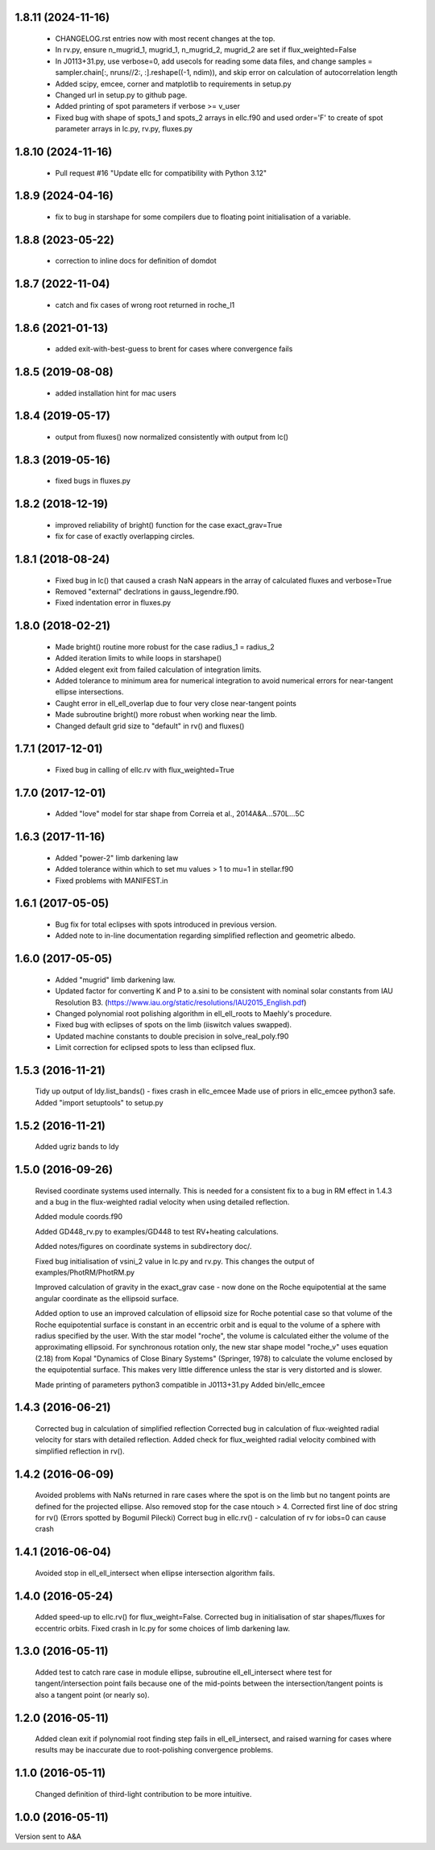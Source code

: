 1.8.11 (2024-11-16)
~~~~~~~~~~~~~~~~~~~
 - CHANGELOG.rst entries now with most recent changes at the top.
 - In rv.py, ensure n_mugrid_1, mugrid_1, n_mugrid_2, mugrid_2 are set if 
   flux_weighted=False
 - In J0113+31.py, use verbose=0, add usecols for reading some data files, and
   change samples = sampler.chain[:, nruns//2:, :].reshape((-1, ndim)), and
   skip error on calculation of autocorrelation length
 - Added scipy, emcee, corner and matplotlib to requirements in setup.py
 - Changed url in setup.py to github page.
 - Added printing of spot parameters if verbose >= v_user
 - Fixed bug with shape of spots_1 and spots_2 arrays in ellc.f90 and used
   order='F' to create of spot parameter arrays in lc.py, rv.py, fluxes.py

1.8.10 (2024-11-16)
~~~~~~~~~~~~~~~~~~~
 - Pull request #16 "Update ellc for compatibility with Python 3.12" 
   
1.8.9 (2024-04-16)
~~~~~~~~~~~~~~~~~~
 - fix to bug in starshape for some compilers due to floating point initialisation of a variable. 

1.8.8 (2023-05-22)
~~~~~~~~~~~~~~~~~~
 - correction to inline docs for definition of domdot

1.8.7 (2022-11-04)
~~~~~~~~~~~~~~~~~~
 - catch and fix cases of wrong root returned in roche_l1

1.8.6 (2021-01-13)
~~~~~~~~~~~~~~~~~~
 - added exit-with-best-guess to brent for cases where convergence fails

1.8.5 (2019-08-08)
~~~~~~~~~~~~~~~~~~
 - added installation hint for mac users
 
1.8.4 (2019-05-17)
~~~~~~~~~~~~~~~~~~
 - output from fluxes() now normalized consistently with output from lc() 
 
1.8.3 (2019-05-16)
~~~~~~~~~~~~~~~~~~
 - fixed bugs in fluxes.py
 
1.8.2 (2018-12-19)
~~~~~~~~~~~~~~~~~~
 - improved reliability of bright() function for the case exact_grav=True
 - fix for case of exactly overlapping circles.
 
1.8.1 (2018-08-24)
~~~~~~~~~~~~~~~~~~
 - Fixed bug in lc() that caused a crash NaN appears in the array of
   calculated fluxes and verbose=True
 - Removed "external" declrations in gauss_legendre.f90.
 - Fixed indentation error in fluxes.py
 
1.8.0 (2018-02-21)
~~~~~~~~~~~~~~~~~~
 - Made bright() routine more robust for the case radius_1 = radius_2
 - Added iteration limits to while loops in starshape()
 - Added elegent exit from failed calculation of integration limits.
 - Added tolerance to minimum area for numerical integration to avoid 
   numerical errors for near-tangent ellipse intersections.
 - Caught error in ell_ell_overlap due to four very close near-tangent points
 - Made subroutine bright() more robust when working near the limb.
 - Changed default grid size to "default" in rv() and fluxes()

1.7.1 (2017-12-01)
~~~~~~~~~~~~~~~~~~
 - Fixed bug in calling of ellc.rv with flux_weighted=True

1.7.0 (2017-12-01)
~~~~~~~~~~~~~~~~~~
 - Added "love" model for star shape from Correia et al.,  2014A&A...570L...5C

1.6.3 (2017-11-16)
~~~~~~~~~~~~~~~~~~
 - Added "power-2" limb darkening law
 - Added tolerance within which to set mu values > 1 to mu=1 in stellar.f90 
 - Fixed problems with MANIFEST.in

1.6.1 (2017-05-05)
~~~~~~~~~~~~~~~~~~
 - Bug fix for total eclipses with spots introduced in previous version.
 - Added note to in-line documentation regarding simplified reflection and
   geometric albedo.

1.6.0 (2017-05-05)
~~~~~~~~~~~~~~~~~~
 - Added "mugrid" limb darkening law.
 - Updated factor for converting K and P to a.sini to be consistent with nominal
   solar constants from IAU Resolution B3.
   (https://www.iau.org/static/resolutions/IAU2015_English.pdf)
 - Changed polynomial root polishing algorithm in ell_ell_roots to Maehly's
   procedure.
 - Fixed bug with eclipses of spots on the limb (iiswitch values swapped).
 - Updated machine constants to double precision in solve_real_poly.f90 
 - Limit correction for eclipsed spots to less than eclipsed flux.

1.5.3 (2016-11-21)
~~~~~~~~~~~~~~~~~~
 Tidy up output of ldy.list_bands() - fixes crash in ellc_emcee
 Made use of priors in ellc_emcee python3 safe.
 Added "import setuptools" to setup.py

1.5.2 (2016-11-21)
~~~~~~~~~~~~~~~~~~
 Added ugriz bands to ldy

1.5.0 (2016-09-26)
~~~~~~~~~~~~~~~~~~
 Revised coordinate systems used internally.  This is needed for a consistent
 fix to a bug in RM effect in 1.4.3 and a bug in the flux-weighted radial
 velocity when using detailed reflection.

 Added module coords.f90

 Added GD448_rv.py to examples/GD448 to test RV+heating calculations.

 Added notes/figures on coordinate systems in subdirectory doc/.

 Fixed bug initialisation of vsini_2 value in lc.py and rv.py. This changes
 the output of examples/PhotRM/PhotRM.py

 Improved calculation of gravity in the exact_grav case - now done on the
 Roche equipotential at the same angular coordinate as the ellipsoid surface.

 Added option to use an improved calculation of ellipsoid size for Roche
 potential case so that volume of the Roche equipotential surface is constant
 in an eccentric orbit and is equal to the volume of a sphere with radius
 specified by the user. With the star model "roche", the volume is calculated
 either the volume of the approximating ellipsoid. For synchronous rotation
 only, the new star shape model "roche_v" uses equation (2.18) from Kopal
 "Dynamics of Close Binary Systems" (Springer, 1978) to calculate the volume
 enclosed by the equipotential surface. This makes very little difference
 unless the star is very distorted and is slower.

 Made printing of parameters python3 compatible in J0113+31.py
 Added bin/ellc_emcee

1.4.3 (2016-06-21)
~~~~~~~~~~~~~~~~~~
 Corrected bug in calculation of simplified reflection  
 Corrected bug in calculation of flux-weighted radial velocity for stars with
 detailed reflection.
 Added check for flux_weighted radial velocity combined with simplified
 reflection in rv().

1.4.2 (2016-06-09)
~~~~~~~~~~~~~~~~~~
 Avoided problems with NaNs returned in rare cases where the spot is on the
 limb but no tangent points are defined for the projected ellipse.
 Also removed stop for the case ntouch > 4.
 Corrected first line of doc string for rv() (Errors spotted by Bogumil Pilecki)
 Correct bug in ellc.rv() - calculation of rv for iobs=0 can cause crash

1.4.1 (2016-06-04)
~~~~~~~~~~~~~~~~~~
 Avoided stop in ell_ell_intersect when ellipse intersection algorithm fails.

1.4.0 (2016-05-24)
~~~~~~~~~~~~~~~~~~
 Added speed-up to ellc.rv() for flux_weight=False.
 Corrected bug in initialisation of star shapes/fluxes for eccentric orbits.
 Fixed crash in lc.py for some choices of limb darkening law.

1.3.0 (2016-05-11)
~~~~~~~~~~~~~~~~~~
 Added test to catch rare case in module ellipse, subroutine ell_ell_intersect
 where test for tangent/intersection point fails because one of the mid-points 
 between the intersection/tangent points is also a tangent point (or nearly 
 so).

1.2.0 (2016-05-11)
~~~~~~~~~~~~~~~~~~
 Added clean exit if polynomial root finding step fails in ell_ell_intersect,
 and raised warning for cases where results may be inaccurate due to
 root-polishing convergence problems.

1.1.0 (2016-05-11)
~~~~~~~~~~~~~~~~~~
 Changed definition of third-light contribution to be more intuitive.

1.0.0 (2016-05-11)
~~~~~~~~~~~~~~~~~~
Version sent to A&A
